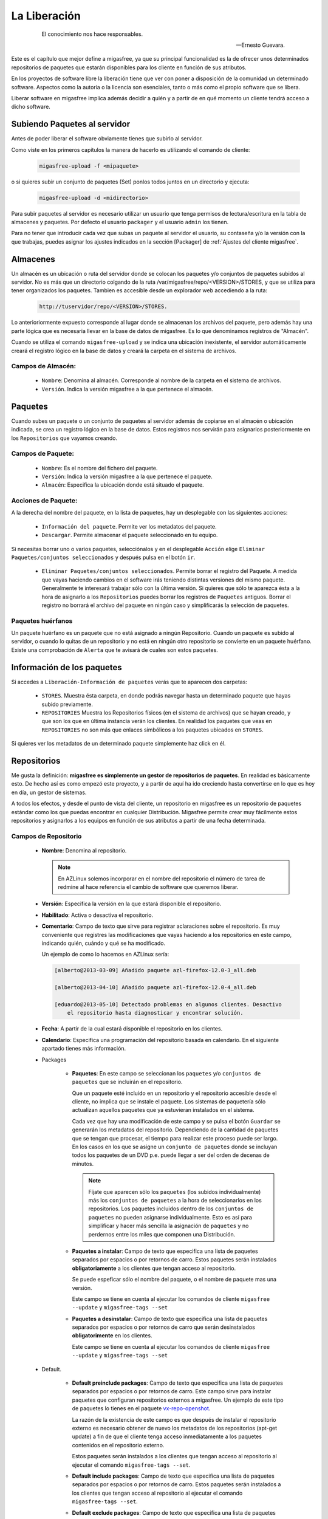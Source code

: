 =============
La Liberación
=============

 .. epigraph::

   El conocimiento nos hace responsables.

   -- Ernesto Guevara.

Este es el capítulo que mejor define a migasfree, ya que su principal funcionalidad
es la de ofrecer unos determinados repositorios de paquetes que estarán
disponibles para los cliente en función de sus atributos.

En los proyectos de software libre la liberación tiene que ver con poner a
disposición de la comunidad un determinado software. Aspectos como la autoría o
la licencia son esenciales, tanto o más como el propio software que se libera.

Liberar software en migasfree implica además decidir a quién y a partir de en qué
momento un cliente tendrá acceso a dicho software.


Subiendo Paquetes al servidor
=============================

Antes de poder liberar el software obviamente tienes que subirlo al servidor.

Como viste en los primeros capítulos la manera de hacerlo es utilizando el
comando de cliente:

  .. code-block:: none

    migasfree-upload -f <mipaquete>

o si quieres subir un conjunto de paquetes (Set) ponlos todos juntos
en un directorio y ejecuta:

  .. code-block:: none

    migasfree-upload -d <midirectorio>

Para subir paquetes al servidor es necesario utilizar un usuario que tenga permisos
de lectura/escritura en la tabla de almacenes y paquetes. Por defecto el usuario
``packager`` y el usuario ``admin`` los tienen.

Para no tener que introducir cada vez que subas un paquete al servidor
el usuario, su contaseña y/o la versión con la que trabajas, puedes asignar
los ajustes indicados en la sección [Packager] de
:ref:`Ajustes del cliente migasfree`.

Almacenes
=========

Un almacén es un ubicación o ruta del servidor donde se colocan los paquetes y/o
conjuntos de paquetes subidos al servidor. No es más que un directorio colgando
de la ruta /var/migasfree/repo/<VERSION>/STORES, y que se utiliza para tener
organizados los paquetes. Tambien es accesible desde un explorador web accediendo
a la ruta:

  .. code-block:: none

    http://tuservidor/repo/<VERSION>/STORES.

Lo anterioriormente expuesto corresponde al lugar donde se almacenan los archivos
del paquete, pero además hay una parte lógica que es necesaria llevar en la
base de datos de migasfree. Es lo que denominamos registros de "Almacén".

Cuando se utiliza el comando ``migasfree-upload`` y se indica una ubicación
inexistente, el servidor automáticamente creará el registro lógico en la base de
datos y creará la carpeta en el sistema de archivos.

Campos de Almacén:
..................

    * ``Nombre``: Denomina al almacén. Corresponde al nombre de la carpeta en el
      sistema de archivos.

    * ``Versión``. Indica la versión migasfree a la que pertenece el almacén.


Paquetes
========

Cuando subes un paquete o un conjunto de paquetes al servidor además de
copiarse en el almacén o ubicación indicada, se crea un registro lógico en la
base de datos. Estos registros nos servirán para asignarlos posteriormente en los
``Repositorios`` que vayamos creando.



Campos de Paquete:
..................

    * ``Nombre``: Es el nombre del fichero del paquete.

    * ``Versión``: Indica la versión migasfree a la que pertenece el paquete.

    * ``Almacén``: Especifica la ubicación donde está situado el paquete.

Acciones de Paquete:
....................

A la derecha del nombre del paquete, en la lista de paquetes, hay un desplegable
con las siguientes acciones:

    * ``Información del paquete``. Permite ver los metadatos del paquete.

    * ``Descargar``. Permite almacenar el paquete seleccionado en tu equipo.

Si necesitas borrar uno o varios paquetes, selecciónalos y en el desplegable ``Acción``
elige ``Eliminar Paquetes/conjuntos seleccionados`` y después pulsa en el botón
``ir``.

    * ``Eliminar Paquetes/conjuntos seleccionados``. Permite borrar el registro
      del Paquete. A medida que vayas haciendo cambios en el software
      irás teniendo distintas versiones del mismo paquete. Generalmente te
      interesará trabajar sólo con la última versión. Si quieres que sólo te
      aparezca ésta a la hora de asignarlo a los ``Repositorios`` puedes borrar
      los registros de ``Paquetes`` antiguos. Borrar el registro no borrará el
      archivo del paquete en ningún caso y simplificarás la selección de paquetes.

Paquetes huérfanos
..................

Un paquete huérfano es un paquete que no está asignado a ningún Repositorio.
Cuando un paquete es subido al servidor, o cuando lo quitas de un repositorio y
no está en ningún otro repositorio se convierte en un paquete huérfano.
Existe una comprobación de ``Alerta`` que te avisará de cuales son estos
paquetes.


Información de los paquetes
===========================

Si accedes a ``Liberación-Información de paquetes`` verás que te
aparecen dos carpetas:

    * ``STORES``. Muestra ésta carpeta, en donde podrás navegar hasta un
      determinado paquete que hayas subido previamente.

    * ``REPOSITORIES`` Muestra los Repositorios físicos (en el sistema de archivos)
      que se hayan creado, y que son los que en última instancia verán los
      clientes. En realidad los paquetes que veas en ``REPOSITORIES`` no son
      más que enlaces simbólicos a los paquetes ubicados en ``STORES``.

Si quieres ver los metadatos de un determinado paquete simplemente haz click
en él.

Repositorios
============

Me gusta la definición: **migasfree es simplemente un gestor de repositorios
de paquetes**. En realidad es básicamente esto. De hecho así es como empezó este
proyecto, y a partir de aquí ha ido creciendo hasta convertirse en lo que es hoy
en día, un gestor de sistemas.

A todos los efectos, y desde el punto de vista del cliente, un repositorio
en migasfree es un repositorio de paquetes estándar como los que puedas
encontrar en cualquier Distribución. Migasfree permite crear muy fácilmente
estos repositorios y asignarlos a los equipos en función de sus atributos a
partir de una fecha determinada.

Campos de Repositorio
.....................

    * **Nombre**: Denomina al repositorio.

      .. note::

        En AZLinux solemos incorporar en el nombre del repositorio el número de
        tarea de redmine al hace referencia el cambio de software que queremos
        liberar.

    * **Versión**: Especifica la versión en la que estará disponible el
      repositorio.

    * **Habilitado**: Activa o desactiva el repositorio.

    * **Comentario**: Campo de texto que sirve para registrar aclaraciones sobre
      el repositorio. Es muy conveniente que registres las modificaciones que
      vayas haciendo a los repositorios en este campo, indicando quién, cuándo
      y qué se ha modificado.

      Un ejemplo de como lo hacemos en AZLinux sería:

      .. code-block:: none

        [alberto@2013-03-09] Añadido paquete azl-firefox-12.0-3_all.deb

        [alberto@2013-04-10] Añadido paquete azl-firefox-12.0-4_all.deb

        [eduardo@2013-05-10] Detectado problemas en algunos clientes. Desactivo
            el repositorio hasta diagnosticar y encontrar solución.

    * **Fecha**: A partir de la cual estará disponible el repositorio
      en los clientes.

    * **Calendario**: Especifica una programación del repositorio basada en
      calendario. En el siguiente apartado tienes más información.

    * Packages

        * **Paquetes**: En este campo se seleccionan los ``paquetes`` y/o
          ``conjuntos de paquetes`` que se incluirán en el repositorio.

          Que un paquete esté incluido en un repositorio y el repositorio
          accesible desde el cliente, no implica que se instale el paquete.
          Los sistemas de paquetería sólo actualizan aquellos paquetes que ya
          estuvieran instalados en el sistema.

          Cada vez que hay una modificación de este campo y se pulsa el botón
          ``Guardar`` se generarán los metadatos del repositorio. Dependiendo de
          la cantidad de paquetes que se tengan que procesar, el tiempo
          para realizar este proceso puede ser largo. En los casos en los que se
          asigne un ``conjunto de paquetes`` donde se incluyan todos los paquetes
          de un DVD p.e.  puede llegar a ser del orden de decenas de minutos.

          .. note::

           Fíjate que aparecen sólo los ``paquetes`` (los subidos individualmente) más
           los ``conjuntos de paquetes`` a la hora de seleccionarlos en los repositorios.
           Los paquetes incluidos  dentro de los ``conjuntos de paquetes`` no pueden
           asignarse individualmente. Esto es así para simplificar y hacer más sencilla
           la asignación de ``paquetes`` y no perdernos entre los miles que
           componen una Distribución.

        * **Paquetes a instalar**: Campo de texto que especifica una lista de
          paquetes separados por espacios o por retornos de carro. Estos paquetes
          serán instalados **obligatoriamente** a los clientes que tengan acceso
          al repositorio.

          Se puede espeficar sólo el nombre del paquete, o el nombre de paquete
          mas una versión.

          Este campo se tiene en cuenta al ejecutar los comandos de cliente
          ``migasfree --update`` y ``migasfree-tags --set``

        * **Paquetes a desinstalar**: Campo de texto que especifica una lista de
          paquetes separados por espacios o por retornos de carro que serán
          desinstalados **obligatorimente** en los clientes.

          Este campo se tiene en cuenta al ejecutar los comandos de cliente
          ``migasfree --update`` y ``migasfree-tags --set``


    * Default.

        * **Default preinclude packages**: Campo de texto que especifica una
          lista de paquetes separados por espacios o por retornos de carro. Este
          campo sirve para instalar paquetes que configuran repositorios externos
          a migasfree. Un ejemplo de este tipo de paquetes lo tienes en el
          paquete `vx-repo-openshot`__.

          __ https://github.com/vitalinux/vx-repo-openshot

          La razón de la existencia de este campo es que después de instalar el
          repositorio externo es necesario obtener de nuevo los metadatos de
          los repositorios (apt-get update) a fin de que el cliente tenga acceso
          inmediatamente a los paquetes contenidos en el repositorio externo.

          Estos paquetes serán instalados a los clientes que tengan acceso al
          repositorio al ejecutar el comando ``migasfree-tags --set``.

        * **Default include packages**: Campo de texto que especifica una lista de
          paquetes separados por espacios o por retornos de carro. Estos paquetes
          serán instalados a los clientes que tengan acceso al repositorio al
          ejecutar el comando ``migasfree-tags --set``.

        * **Default exclude packages**: Campo de texto que especifica una lista de
          paquetes separados por espacios o por retornos de carro que serán
          desinstalados en los clientes que tengan acceso al repositorio al
          ejecutar el comando ``migasfree-tags --set``.

    * Atributtes.

        * **Atributos**: Aquellos clientes que tengan un atributo que
          coincida con los asignados en este campo tendrán accesible el
          repositorio (a menos que otro atributo lo excluya).

        * **Excludes**: Sirve para excluir Atributos de la lista de Atributos
          anterior.

          Por ejemplo si quieres liberar un paquete a toda la subred
          ``192.168.92.0`` menos al equipo ``PC13098`` puedes hacerlo asignando:
              * Atributos: ``NET-192.168.92.0/24``
              * Excludes:``HST-PC13098``


Calendarios
===========

Los calendarios te permiten programar sistemáticamente liberaciones en el tiempo
para unos determinados atributos previamente establecidos partiendo de la
fecha del Repositorio.

Por ejemplo, en AZLinux usamos distintos calendarios (LENTO, NORMAL, RAPIDO,
MUY RAPIDO) según la críticidad del cambio de software que se va a liberar
o de su urgencia. En estos calendarios asignamos días de demora para los
distintos servicios de nuestro ayuntamiento.

      .. code-block:: none

        CALENDARIO LENTO
            a los 0 días:  GRP-EQUIPOS DE TEST.
            a los 5 días:  CTX-SERVICIO DE PERSONAL
            a los 10 días: CTX-GESTION TRIBUTARIA
            a los 15 días: ALL-SYSTEMS

        CALENDARIO MUY RAPIDO
            a los 0 días: CTX-SERVICIO DE PERSONAL, CTX-GESTION TRIBUTARIA
            a los 2 dias: ALL-SYSTEMS

Es conveniente que en la última demora asignes, si procede, el atributo
``ALL-SYSTEMS``.

Cuando asignas un calendario a un repositorio podrás ver la temporalización
resultante en la columna ``línea temporal`` de ``Liberación-Repositorios``
(Pulsa en el desplegable que contiene el nombre del calendario).

Asignar un calendario a un repositorio no es obligatorio.

Esta programación de la liberación se utiliza fundamentalmente para conseguir:

    * No aplicar una liberación de golpe a muchos equipos, lo que puede provocar
      un consumo de tráfico de red intenso (imagina 1000 equipos actualizando
      libreoffice a la vez)

    * Liberar poco a poco los paquetes y así poder hacer comprobaciones más
      tranquilamente. Cualquier error en el empaquetado o bug en los fuentes
      del paquete puede ser mas manejable si ha afectado a pocos equipos y no
      a la totalidad.

Un determinado cliente tendrá acceso al repositorio si:

    * Tiene un atributo que coincide con alguno de los asignados en el repositorio
      y ya se ha cumplido la fecha del repositorio.

    * O existe un atributo coincidente con el calendario cuya fecha de repositorio
      mas demora se ha cumplido.

    * Siempre y cuando un atributo del cliente no coincida con  el campo ``Excludes``
      del repositorio.

Una manera en que puedes ver una estimación de la cantidad de equipos que un
calendario va haciendo efectivos los repositorios a lo largo de los días es
acceder a ``Estadísticas-Ordenadores previstos/demora``.

Campos de calendario
....................

    * **Nombre**: Denomina al calendario.

    * **Descripcion**: Describe el calendario.

    * Demoras: Es un conjunto de días (demoras) a los que se asignan atributos.

        * **Demora**: Número de días desde la fecha del repositorio a los que los
          atributos asignados serán efectivos en el repositorio. No se tienen
          en cuenta ni sábados ni domingos.

        * **Atributos**: Lista de atributos para una demora.


Repositorios internos vs externos
=================================

LLamamos repositorio interno al repositorio que controla el servidor migasfree.

Un repositorio externo es un repositorio configurado en los clientes y que no
apunta al servidor migasfree, Los repositorios que vienen por defecto configurados
en las Distribuiciones son un ejemplo. Otro serían los repositorios tipo ``ppa``.

Si quieres tener un mayor control de tus sistemas, mi recomendación es que te
bajes todos los paquetes de los repositorios de tu distribución a una fecha y
luego los subas como ``conjunto de paquetes`` al servidor y crees un repositorio
al efecto. A esto le denominamos ``congelar un repositorio``.

De esta manera tendrás congelados a una fecha los repositorios de tu Distribución,
y podrás actualizar sólo el software que te interese. Si te decides por este
método obviamente tendrás que empaquetar un código que deshabilite los
repositorios externos en los clientes.

+------------------------------+------------------------------+
| Repositorios Internos        | Repositorios Externos        |
+==============================+==============================+
| Requieren mantenimiento      | No requieren mantenimiento   |
| ante las actualizaciones de  | ya que es mantenido por el   |
| los paquetes                 | dueño del repositorio        |
+------------------------------+------------------------------+
| Mayor control de los sistemas| Menor control frente a los   |
| frente a los cambios, siendo | cambios                      |
| tu quién decide qué          |                              |
| actualizaciones deben        |                              |
| producirse                   |                              |
+------------------------------+------------------------------+
| Si el servidor migasfree está| Genera tráfico internet      |
| en la red local, no produce  |                              |
| tráfico internet             |                              |
+------------------------------+------------------------------+


Un pequeño script para obtener los paquetes de los repositorios externos
(en este caso para ubuntu-12.04) podría ser:

  .. code-block:: none

    #!/bin/bash

    function download(){
      _SERIE_POCKET=$1
      download_repo "$_SERIE_POCKET" "main"
      download_repo "$_SERIE_POCKET" "multiverse"
      download_repo "$_SERIE_POCKET" "restricted"
      download_repo "$_SERIE_POCKET" "universe"
    }

    function download_repo(){
      _SERVER=http://en.archive.ubuntu.com/ubuntu
      _PKGS=Packages
      _SERIES=$1
      _REPO=$2
      _PATH=`pwd`
      echo "PATH= $_PATH"
      wget $_SERVER/dists/$_SERIES/$_REPO/binary-i386/$_PKGS.bz2
      bzip2 -d $_PKGS.bz2
      _FILES=`grep "^Filename:" $_PKGS| awk '{print $2}'|sort`
      _TARGET=$_SERIES-$_REPO
      echo "$_FILES" > Packages-$_TARGET
      mkdir -p $_TARGET
      cd "$_TARGET"
      for _f in $_FILES
      do
        _file=${_f:6+${#_REPO}}
        _BASE=`basename $_file`
        mkdir -p `dirname $_file`
        echo "Downloading $_SERIES $_f"
        wget -c -t1  $_SERVER/$_f -O $_file
      done
      cd "$_PATH"
      rm $_PKGS
    }

    download "precise-security"
    download "precise-updates"
    download "precise-backports"
    download "precise"


El proceso de la liberación
===========================

Las tareas que debe realizar un liberador son:

    * Controlar que no haya paquetes huérfanos, borrando los paquetes antiguos
      y creando los repositorios adecuados para los nuevos paquetes.

    * Decidir que calendario es conveniente aplicar a cada repositorio.

    * Decidir cuando un repositorio ha terminado de liberarse (se ha cumplido
      toda la línea temporal) que debe hacerse con sus paquetes.

      En AZLinux mayoritariamente, y para no tener muchos repositorios activos,
      estos paquetes los asignamos a otro repositorio (ya existente para éste
      fin) que tiene asignado sólo el atributo ``ALL-SYSTEMS``. Los repositorios
      que nos han servido para liberar poco a poco los paquetes son
      desactivados (no los borramos) para mantener así la historia de lo que
      se ha ido haciendo.
